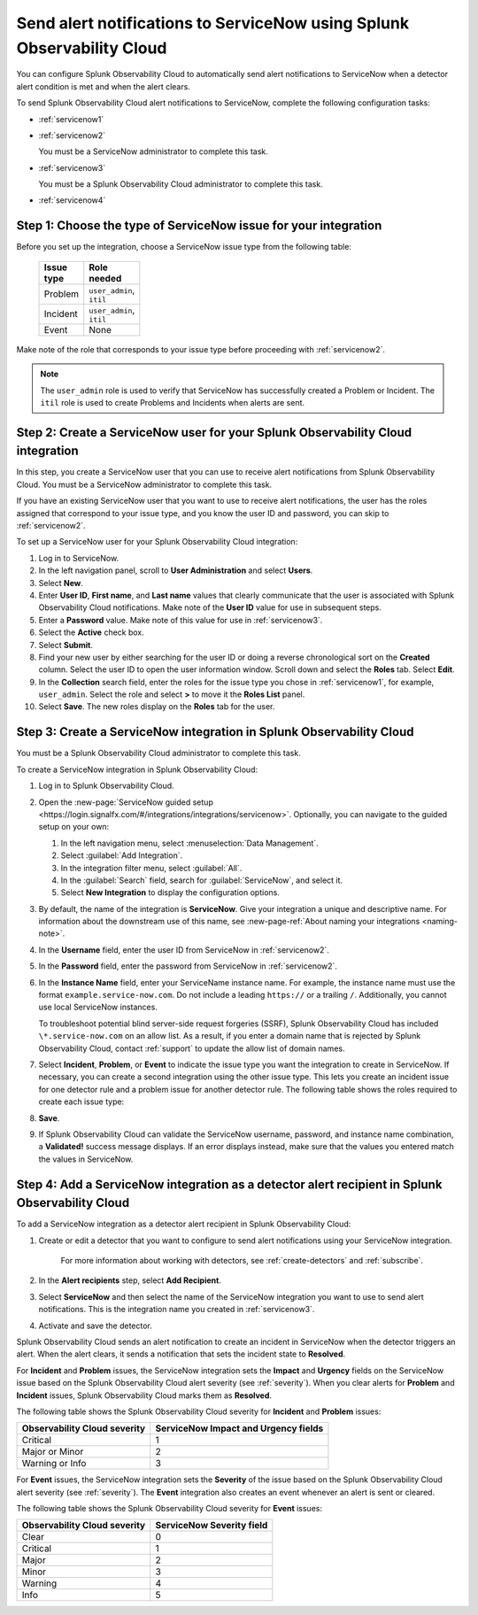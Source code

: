 .. _servicenow:

**************************************************************************
Send alert notifications to ServiceNow using Splunk Observability Cloud
**************************************************************************

.. meta::
      :description: Configure Splunk Observability Cloud to send alerts to ServiceNow when a detector alert condition is met and when the condition clears.

You can configure Splunk Observability Cloud to automatically send alert notifications to ServiceNow when a detector alert condition is met and when the alert clears.

To send Splunk Observability Cloud alert notifications to ServiceNow, complete the following configuration tasks:

* :ref:`servicenow1`

* :ref:`servicenow2`

  You must be a ServiceNow administrator to complete this task.

* :ref:`servicenow3`

  You must be a Splunk Observability Cloud administrator to complete this task.

* :ref:`servicenow4`

.. _servicenow1: 

Step 1: Choose the type of ServiceNow issue for your integration
=================================================================================

Before you set up the integration, choose a ServiceNow issue type from the following table:

 .. list-table:: 
      :header-rows: 1
      :width: 100

      * - Issue type
        - Role needed
      * - Problem
        - ``user_admin``, ``itil``
      * - Incident
        - ``user_admin``, ``itil``
      * - Event
        - None

Make note of the role that corresponds to your issue type before proceeding with :ref:`servicenow2`.

.. note:: The ``user_admin`` role is used to verify that ServiceNow has successfully created a Problem or Incident. The ``itil`` role is used to create Problems and Incidents when alerts are sent. 

.. _servicenow2:

Step 2: Create a ServiceNow user for your Splunk Observability Cloud integration
=================================================================================

In this step, you create a ServiceNow user that you can use to receive alert notifications from Splunk Observability Cloud. You must be a ServiceNow administrator to complete this task.

If you have an existing ServiceNow user that you want to use to receive alert notifications, the user has the roles assigned that correspond to your issue type, and you know the user ID and password, you can skip to :ref:`servicenow2`.

To set up a ServiceNow user for your Splunk Observability Cloud integration:

#. Log in to ServiceNow.

#. In the left navigation panel, scroll to :strong:`User Administration` and select :strong:`Users`.

#. Select :strong:`New`.

#. Enter :strong:`User ID`, :strong:`First name`, and :strong:`Last name` values that clearly communicate that the user is associated with Splunk Observability Cloud notifications. Make note of the :strong:`User ID` value for use in subsequent steps.

#. Enter a :strong:`Password` value. Make note of this value for use in :ref:`servicenow3`.

#. Select the :strong:`Active` check box.

#. Select :strong:`Submit`.

#. Find your new user by either searching for the user ID or doing a reverse chronological sort on the :strong:`Created` column. Select the user ID to open the user information window. Scroll down and select the :strong:`Roles` tab. Select :strong:`Edit`.

#. In the :strong:`Collection` search field, enter the roles for the issue type you chose in :ref:`servicenow1`, for example, ``user_admin``. Select the role and select :strong:`>` to move it the :strong:`Roles List` panel.

#. Select :strong:`Save`. The new roles display on the :strong:`Roles` tab for the user.


.. _servicenow3:

Step 3: Create a ServiceNow integration in Splunk Observability Cloud
=================================================================================

You must be a Splunk Observability Cloud administrator to complete this task.

To create a ServiceNow integration in Splunk Observability Cloud:

#. Log in to Splunk Observability Cloud.
#. Open the :new-page:`ServiceNow guided setup <https://login.signalfx.com/#/integrations/integrations/servicenow>`. Optionally, you can navigate to the guided setup on your own:

   #. In the left navigation menu, select :menuselection:`Data Management`.

   #. Select :guilabel:`Add Integration`.

   #. In the integration filter menu, select :guilabel:`All`.

   #. In the :guilabel:`Search` field, search for :guilabel:`ServiceNow`, and select it.

   #. Select :strong:`New Integration` to display the configuration options.

#. By default, the name of the integration is :strong:`ServiceNow`. Give your integration a unique and descriptive name. For information about the downstream use of this name, see :new-page-ref:`About naming your integrations <naming-note>`.
#. In the :strong:`Username` field, enter the user ID from ServiceNow in :ref:`servicenow2`.
#. In the :strong:`Password` field, enter the password from ServiceNow in :ref:`servicenow2`.
#. In the :strong:`Instance Name` field, enter your ServiceName instance name. For example, the instance name must use the format ``example.service-now.com``. Do not include a leading ``https://`` or a trailing ``/``. Additionally, you cannot use local ServiceNow instances.

   To troubleshoot potential blind server-side request forgeries (SSRF), Splunk Observability Cloud has included ``\*.service-now.com`` on an allow list. As a result, if you enter a domain name that is rejected by Splunk Observability Cloud, contact :ref:`support` to update the allow list of domain names.

#. Select :strong:`Incident`, :strong:`Problem`, or :strong:`Event` to indicate the issue type you want the integration to create in ServiceNow. If necessary, you can create a second integration using the other issue type. This lets you create an incident issue for one detector rule and a problem issue for another detector rule. The following table shows the roles required to create each issue type:

#. :strong:`Save`.

#. If Splunk Observability Cloud can validate the ServiceNow username, password, and instance name combination, a :strong:`Validated!` success message displays. If an error displays instead, make sure that the values you entered match the values in ServiceNow.


.. _servicenow4:

Step 4: Add a ServiceNow integration as a detector alert recipient in Splunk Observability Cloud
=================================================================================================

To add a ServiceNow integration as a detector alert recipient in Splunk Observability Cloud:

#. Create or edit a detector that you want to configure to send alert notifications using your ServiceNow integration.

    For more information about working with detectors, see :ref:`create-detectors` and :ref:`subscribe`.

#. In the :strong:`Alert recipients` step, select :strong:`Add Recipient`.

#. Select :strong:`ServiceNow` and then select the name of the ServiceNow integration you want to use to send alert notifications. This is the integration name you created in :ref:`servicenow3`.

#. Activate and save the detector.

Splunk Observability Cloud sends an alert notification to create an incident in ServiceNow when the detector triggers an alert. When the alert clears, it sends a notification that sets the incident state to :strong:`Resolved`.

For :strong:`Incident` and :strong:`Problem` issues, the ServiceNow integration sets the :strong:`Impact` and :strong:`Urgency` fields on the ServiceNow issue based on the Splunk Observability Cloud alert severity (see :ref:`severity`). When you clear alerts for :strong:`Problem` and :strong:`Incident` issues, Splunk Observability Cloud marks them as :strong:`Resolved`.

The following table shows the Splunk Observability Cloud severity for :strong:`Incident` and :strong:`Problem` issues:

.. list-table::
   :header-rows: 1

   * - :strong:`Observability Cloud severity`
     - :strong:`ServiceNow Impact and Urgency fields`

   * - Critical
     - 1

   * - Major or Minor
     - 2

   * - Warning or Info
     - 3


For :strong:`Event` issues, the ServiceNow integration sets the :strong:`Severity` of the issue based on the Splunk Observability Cloud alert severity (see :ref:`severity`). The :strong:`Event` integration also creates an event whenever an alert is sent or cleared.

The following table shows the Splunk Observability Cloud severity for :strong:`Event` issues:

.. list-table::
   :header-rows: 1

   * - :strong:`Observability Cloud severity`
     - :strong:`ServiceNow Severity field`

   * - Clear
     - 0

   * - Critical
     - 1

   * - Major
     - 2

   * - Minor
     - 3

   * - Warning
     - 4

   * - Info
     - 5